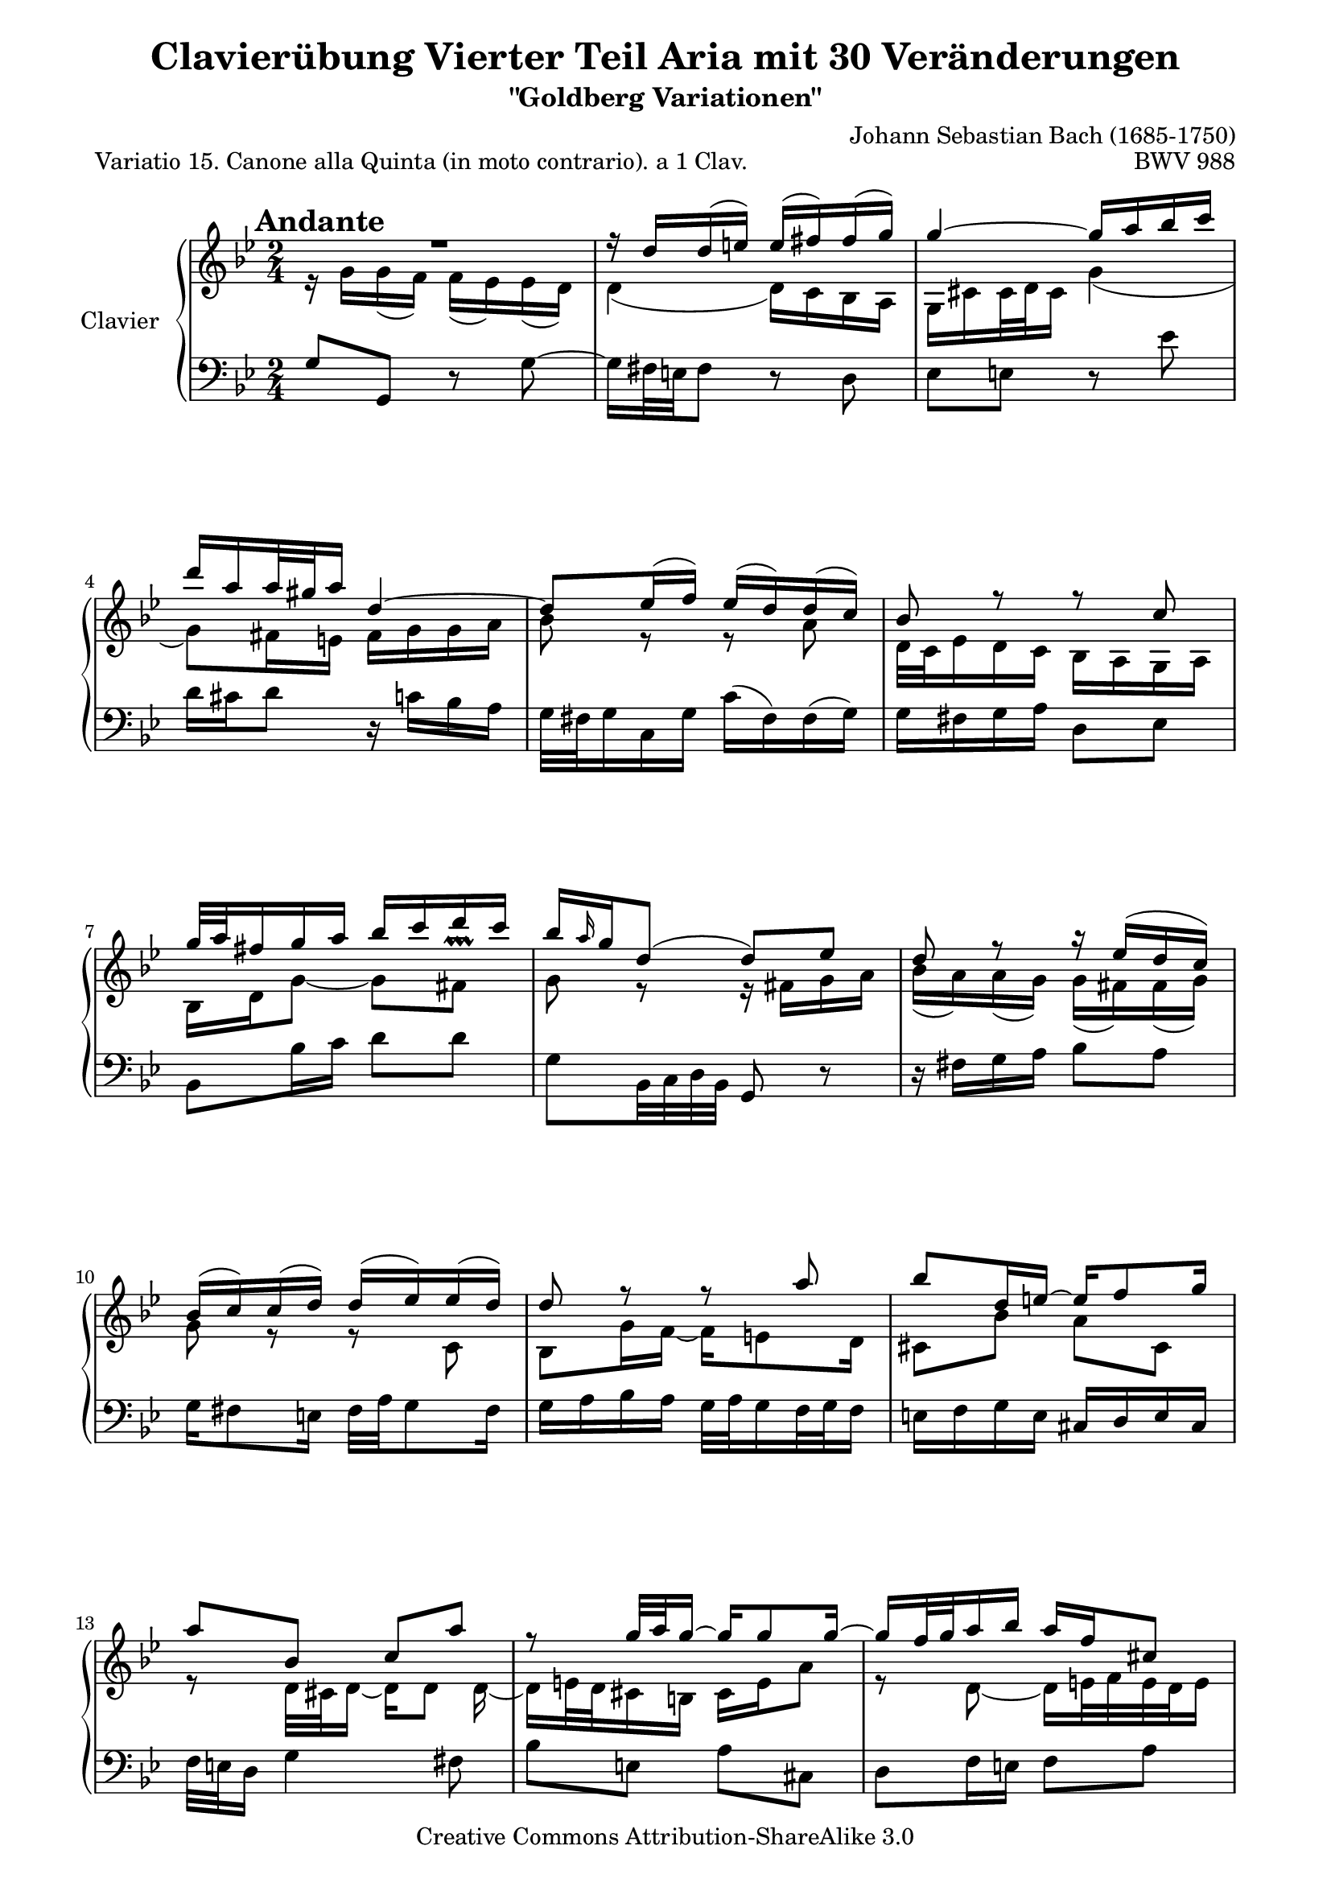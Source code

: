 \version "2.10.0"

\paper {
    page-top-space = #0.0
    %indent = 0.0
    line-width = 18.0\cm
    ragged-bottom = ##f
    ragged-last-bottom = ##f
}

% #(set-default-paper-size "a4")

#(set-global-staff-size 19)

\header {
        title = "Clavierübung Vierter Teil Aria mit 30 Veränderungen"
        subtitle = "\"Goldberg Variationen\""
        piece = "Variatio 15. Canone alla Quinta (in moto contrario). a 1 Clav."
        mutopiatitle = "Goldberg Variations - 15"
        composer = "Johann Sebastian Bach (1685-1750)"
        mutopiacomposer = "BachJS"
        opus = "BWV 988"
        date = "1741"
        mutopiainstrument = "Clavier"
        style = "Baroque"
        source = "Bach-Gesellschaft Edition 1853 Band 3"
        copyright = "Creative Commons Attribution-ShareAlike 3.0"
        maintainer = "Hajo Dezelski"
        maintainerEmail = "dl1sdz (at) gmail.com"
	
 footer = "Mutopia-2008/04/21-1389"
 tagline = \markup { \override #'(box-padding . 1.0) \override #'(baseline-skip . 2.7) \box \center-align { \small \line { Sheet music from \with-url #"http://www.MutopiaProject.org" \line { \teeny www. \hspace #-1.0 MutopiaProject \hspace #-1.0 \teeny .org \hspace #0.5 } • \hspace #0.5 \italic Free to download, with the \italic freedom to distribute, modify and perform. } \line { \small \line { Typeset using \with-url #"http://www.LilyPond.org" \line { \teeny www. \hspace #-1.0 LilyPond \hspace #-1.0 \teeny .org } by \maintainer \hspace #-1.0 . \hspace #0.5 Copyright © 2008. \hspace #0.5 Reference: \footer } } \line { \teeny \line { Licensed under the Creative Commons Attribution-ShareAlike 3.0 (Unported) License, for details see: \hspace #-0.5 \with-url #"http://creativecommons.org/licenses/by-sa/3.0" http://creativecommons.org/licenses/by-sa/3.0 } } } }
}
tempoMark = #(define-music-function (parser location markp) (string?)
     #{
       \once \override Score . RehearsalMark #'self-alignment-X = #left
       \once \override Score . RehearsalMark #'no-spacing-rods = ##t
       \mark \markup { \bold $markp }
     #})

sopranoOne =   \relative d'' {
    \repeat volta 2 { %begin repeated section
    \stemUp
	\tempoMark #"Andante"
       R1*1/2 | % 1
        r16 d16 [ d ( e ) ] e ( [ fis ) fis ( g ) ] | % 2
        g4 ~ g16 [ a bes c ] | % 3
        d16 [ a a32 gis a16 ] d,4 ~ | % 4
        d8 [ es16 ( f ) ] es ( [ d ) d ( c ) ] | % 5
        bes8 r8 r8 c8 | % 6
        g'32 [ a fis16 g a ] bes [ c d c ] | % 7
        bes16 [ \grace a16 g16 d8 ( ] d8 ) [ es ] | % 8
        d8 r8 r16 es16 [ ( d c ) ] | % 9
        bes16 ( [ c ) c ( d ) ] d ( [ es ) es ( d ) ] | % 10
        d8 r8 r8 a'8 | % 11
        bes8 [ d,16 e ~ ] e [ f8 g16 ] | % 12
        a8 [ bes, ] c [ a' ] | % 13
        r8 g32 [ a g16 ~ ] g [ g8 g16 ~ ] | % 14
        g16 [ f32 g32 a16 bes ] a [ f cis8 ] | % 15
        r8 g'8 ~ g16 [ fis32 e fis8 ] | % 16 
	
    } %end of repeated section
  
    \repeat volta 2 { %begin repeated section
        R1*1/2 | % 17
        r8 es8 d [ c ] | % 18
        g'16 [ g,8 as16 ~ ] as  [ bes8 c16 ] | % 19
        bes8 [ f' ] g [ d ] | % 20
        es16 [ d c8 ] r16 bes8 [ c16 ] | % 21
        d16 [ bes f d ] es [ f g as ] | % 22
        bes2 ( | % 23
        bes16 ) [ c32 d es d c16 ] d [ es32 f es f g16 ] | % 24
        f8 r8 r4 | % 25
        r16 c16 [ c ( d ) ] es [ e g, e' ] | % 26
        fis4 ~ fis16 [ g a bes ] | % 27
        c16 [ bes a g ] fis [ g fis8 ~ ] | % 28
        f16 [ a g8 ] r8 c,8 | % 29
        g8. [ a16 ] bes [ c d e ] | % 30
        fis16 [ g a fis ] g [ fis e32 d c'16 ~ ] | % 31
        c16 [ fis, g a ] bes [ c d8 ] | % 32
    } %end repeated section
}

sopranoTwo =   \relative g' {
    \repeat volta 2 { %begin repeated section
    \stemDown
        r16 g16 [ g ( f ) ] f ( [ es ) es ( d ) ] | % 1
        d4 ( d16 ) [ c bes a ] | % 2
        g16 [ cis cis32 d cis16 ] g'4 ( | % 3
        g8 ) [ fis16 e ] fis [ g g a ] | % 4
        bes8 r8 r8 a8 | % 5
        d,32 [ c es16 d c ] bes [ a g a ] | % 6
        bes16 [ d g8 ~ ] g [ fis ^\prallprall ] | % 7
        g8 r8 r16 fis16 [ g a ] | % 8
        bes16 ( [ a ) a ( g ) ] g ( [ fis ) fis ( g ) ] | % 9
        g8 r8 r8 c,8 | % 10
        bes8 [ g'16 f ~ 
		] f [ e8 d16 ] | % 11
        cis8 [ bes' ] a [ cis, ] | % 12
        r8 d32 [ cis d16 ~ ] d [ d8 ] d16 ~ | % 13
        d16 [ e32 d cis16 b ] cis [ e a8 ] | % 14
        r8 d, ~ d16 [ e32 f e d e16 ] | % 15
        d4 r4  | % 16
	
    } %end of repeated section
  
    \repeat volta 2 { %begin repeated section
        r8 fis8 [ g a ] | % 17
        d,16 [ d'8 c16 ~ ] c [ bes8 a16 ] | % 18
        bes8 [ es, ] d [ g ] | % 19
        f16 [ g as8 ] r16 bes8 [ as16 ] | % 20
        g16 [ bes es g ] f [ es d c ] | % 21
        bes2 ~ | % 22
        bes16 [ as32 g f g as16 ] g [ f32 es f es d16 ] | % 23
        es8 r8 r4 | % 24
        r16 as16 [ as g ] fis [ f d' f, ] | % 25
        es4 ~ es16 [ d c bes ] | % 26
        a16 [ bes c d ] es [ d es8 ~ ] | % 27
        es16 [ c d8 ] r8 a'8 | % 28
        d8. [ c16 ] bes [ a g f ] | % 29
        es16 [ d c es ] d [ e fis32 g a,16 ] | % 30
        a16 [ es' d c ] bes [ a g fis ] | % 31
        g4 r4 | % 32
    } %end repeated section
}


soprano = << \sopranoOne \\ \sopranoTwo>>


%%
%% Bass Clef
%% 

bass =   \relative g {
    \repeat volta 2 { %begin repeated section
       g8 [ g, ] r8 g' ~ | % 1
        g16 [ fis32 e fis8 ] r8 d8 | % 2
        es8 [ e ] r8 es' | % 3
        d16 [ cis d8 ] r16 c16 [ bes a ] | % 4
        g32 ~ [ fis g16 c, g' ] c ( [ fis, ) fis ( g ) ] | % 5
        g16 [ fis g a ] d,8 [ es ] | % 6
        bes8 [ bes'16 c ] d8 [ d ] | % 7
        g,8 [ bes,32 c d bes ] g8 r8 | % 8
        r16 fis'16 [ g a ] bes8 [ a ] | % 9
        g16 [ fis8 e16 ] fis32 [ a g8 fis16 ] | % 10
        g16 [ a bes a ] g32 [ a g16 f32 g f16 ] | % 11
        e16 [ f g e ] cis [ d e cis ] | % 12
        f32 [ e d16 ] g4 fis8 ~ | % 13
        bes8 [ e, ] a [ cis, ] | % 14
        d8 [ f16 e ] f8 [ a ] | % 15
        d16 [ c32 bes a g a16 ] d,4 | % 16
    } %end of repeated section
  
    \repeat volta 2 { %begin repeated section
       d16 [ ( es' ) es ( d ) ] d [ ( c)  c ( bes ) ] | % 17
        bes16 [ ( fis ) fis ( g ) ] g [ ( d ) d8 ~ ] | % 18
        d16 [ c32 bes c16 f, ] f' [ bes, es8 ~ ] | % 19
        es16 [ d32 c d c bes16 ] es [ g, as bes ] | % 20
        c,16 [ g' c bes ] as [ g as8 ~ ] | % 21
        a16 [ as' bes as ] g [ f es f ] | % 22
        g16 [ as bes8 ] bes,8. [ as'16 ] | % 23
        g16 ( [ f ) f ( es ) ] f ( [ g ) g ( as ) ] | % 24
        c,8 [ b ] r16 a16 [ b g ] | % 25
        c8 [ c' ] r8 c,8 ~ | % 26
        c16 [ d' es bes ] a [ bes c g ] | % 27
        g8 [ ( fis16)  g ] a [ bes32 c d es c16 ] | % 28
        bes32 [ d c16 bes32 c a16 ] g32 [ a f16 es32 f d16 ] | % 29
        c16 [ es32 d es16 fis, ] g8 [ r16 c16 ] | % 30
        d8 r16 es16 c8 [ d ] | % 31
        g16 [ d32 c bes c a16 ] g4 | % 32 
    } %end repeated section
}


%% Merge score - Piano staff in key of G Major, 12/8 time.

\score {
    \context PianoStaff <<
        \set PianoStaff.instrumentName = "Clavier  "
        \set PianoStaff.midiInstrument = "harpsichord"
        \context Staff = "upper" { \clef "treble" \key bes \major \time 2/4 \soprano  }
        \context Staff = "lower"  { \clef "bass" \key bes \major \time 2/4 \bass }
    >>
    \layout{  }
    \midi { }

}

